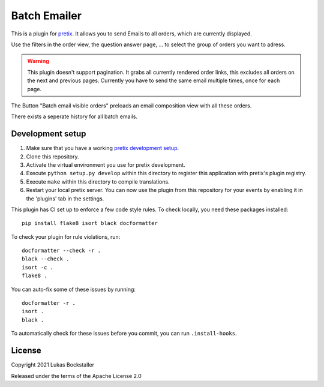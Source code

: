 Batch Emailer
==========================

This is a plugin for `pretix`_. 
It allows you to send Emails to all orders, which are currently displayed. 

Use the filters in the order view, the question answer page, ... to select the group of orders you want to adress. 

.. warning::
    This plugin doesn't support pagination. It grabs all currently rendered order links, this excludes all orders on the next and previous pages.
    Currently you have to send the same email multiple times, once for each page.

.. image:: docs/Button.png
  :width: 400
  :alt: Pretix Control view with an additional button in the top header. It has the label "Batch email visible orders".

The Button "Batch email visible orders" preloads an email composition view with all these orders.

.. image:: docs/ComposeMails.png
  :width: 400
  :alt: Email composition interface

There exists a seperate history for all batch emails.

.. image:: docs/History.png
  :width: 400
  :alt: Send email history for batch emails.



Development setup
-----------------

1. Make sure that you have a working `pretix development setup`_.

2. Clone this repository.

3. Activate the virtual environment you use for pretix development.

4. Execute ``python setup.py develop`` within this directory to register this application with pretix's plugin registry.

5. Execute ``make`` within this directory to compile translations.

6. Restart your local pretix server. You can now use the plugin from this repository for your events by enabling it in
   the 'plugins' tab in the settings.

This plugin has CI set up to enforce a few code style rules. To check locally, you need these packages installed::

    pip install flake8 isort black docformatter

To check your plugin for rule violations, run::

    docformatter --check -r .
    black --check .
    isort -c .
    flake8 .

You can auto-fix some of these issues by running::

    docformatter -r .
    isort .
    black .

To automatically check for these issues before you commit, you can run ``.install-hooks``.


License
-------


Copyright 2021 Lukas Bockstaller

Released under the terms of the Apache License 2.0



.. _pretix: https://github.com/pretix/pretix
.. _pretix development setup: https://docs.pretix.eu/en/latest/development/setup.html
